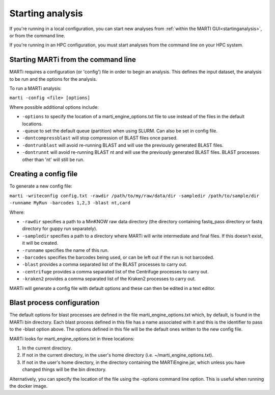 .. _cmdline:

Starting analysis
=================

If you're running in a local configuration, you can start new analyses from :ref:`within the MARTI GUI<startinganalysis>`, or from the command line.

If you're running in an HPC configuration, you must start analyses from the command line on your HPC system.

Starting MARTi from the command line
------------------------------------

MARTi requires a configuration (or 'config') file in order to begin an analysis. This defines the input dataset, the analysis to be run and the options for the analysis.

To run a MARTi analysis:

``marti -config <file> [options]``

Where possible additional options include:

* ``-options`` to specify the location of a marti_engine_options.txt file to use instead of the files in the default locations.
* ``-queue`` to set the default queue (partition) when using SLURM. Can also be set in config file.
* ``-dontcompressblast`` will stop compression of BLAST files once parsed. 
* ``-dontrunblast`` will avoid re-running BLAST and will use the previously generated BLAST files. 
* ``-dontrunnt`` will avoid re-running BLAST nt and will use the previously generated BLAST files. BLAST processes other than 'nt' will still be run.


Creating a config file
----------------------

To generate a new config file:

``marti -writeconfig config.txt -rawdir /path/to/my/raw/data/dir -sampledir /path/to/sample/dir -runname MyRun -barcodes 1,2,3 -blast nt,card``

Where:

* ``-rawdir`` specifies a path to a MinKNOW raw data directory (the directory containing fastq_pass directory or fastq directory for guppy run separately).
* ``-sampledir`` specifies a path to a directory where MARTi will write intermediate and final files. If this doesn't exist, it will be created.
* ``-runname`` specifies the name of this run.
* ``-barcodes`` specifies the barcodes being used, or can be left out if the run is not barcoded.
* ``-blast`` provides a comma separated list of the BLAST processes to carry out.
* ``-centrifuge`` provides a comma separated list of the Centrifuge processes to carry out.
* ``-kraken2`` provides a comma separated list of the Kraken2 processes to carry out.

MARTi will generate a config file with default options and these can then be edited in a text editor.

Blast process configuration
---------------------------

The default options for blast processes are defined in the file marti_engine_options.txt which, by default, is found in the MARTi bin directory. Each blast process defined in this file has a name associated with it and this is the identifier to pass to the -blast option above. The options defined in this file will be the default ones written to the new config file.

MARTi looks for marti_engine_options.txt in three locations:

1. In the current directory.
2. If not in the current directory, in the user's home directory (i.e. ~/marti_engine_options.txt).
3. If not in the user's home directory, in the directory containing the MARTiEngine.jar, which unless you have changed things will be the bin directory.

Alternatively, you can specify the location of the file using the -options command line option. This is useful when running the docker image.